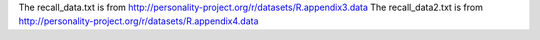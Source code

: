 The recall_data.txt is from http://personality-project.org/r/datasets/R.appendix3.data
The recall_data2.txt is from http://personality-project.org/r/datasets/R.appendix4.data
